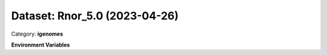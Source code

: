 ==============================
Dataset: Rnor_5.0 (2023-04-26)
==============================

Category: **igenomes**



**Environment Variables**

.. list-table::

   :header-rows: 1

   :widths: 25 75



   * - **Variable Name**

     - **Value**

   * - ``Rnor50_fasta``

     - ``modroot.."/Sequence/WholeGenomeFasta/genome.fa"``

   * - ``Rnor50_bwa``

     - ``modroot.."/Sequence/BWAIndex/version0.6.0/"``

   * - ``Rnor50_bowtie2``

     - ``modroot.."/Sequence/Bowtie2Index/"``

   * - ``Rnor50_star``

     - ``modroot.."/Sequence/STARIndex/"``

   * - ``Rnor50_bismark``

     - ``modroot.."/Sequence/BismarkIndex/"``

   * - ``Rnor50_gtf``

     - ``modroot.."/Annotation/Genes/genes.gtf"``

   * - ``Rnor50_bed12``

     - ``modroot.."/Annotation/Genes/genes.bed"``

   * - ``Rnor50_mito_name``

     - ``MT``

   * - ``Rnor_5.0_HOME``

     - ``modroot``

   * - ``RCAC_Rnor_5.0_ROOT``

     - ``modroot``

   * - ``RCAC_Rnor_5.0_VERSION``

     - ``2023-04-26``

